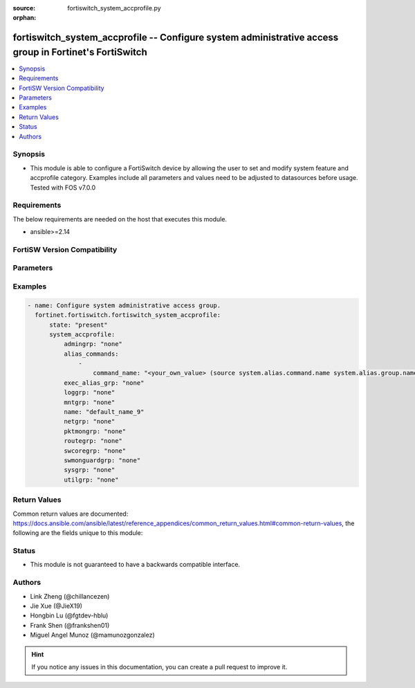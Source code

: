 :source: fortiswitch_system_accprofile.py

:orphan:

.. fortiswitch_system_accprofile:

fortiswitch_system_accprofile -- Configure system administrative access group in Fortinet's FortiSwitch
+++++++++++++++++++++++++++++++++++++++++++++++++++++++++++++++++++++++++++++++++++++++++++++++++++++++

.. versionadded:: 1.0.0

.. contents::
   :local:
   :depth: 1


Synopsis
--------
- This module is able to configure a FortiSwitch device by allowing the user to set and modify system feature and accprofile category. Examples include all parameters and values need to be adjusted to datasources before usage. Tested with FOS v7.0.0



Requirements
------------
The below requirements are needed on the host that executes this module.

- ansible>=2.14


FortiSW Version Compatibility
-----------------------------


.. raw:: html

 <br>
 <table border="1">
 <tr>
 <td></td><td colspan="1">Supported Version Ranges</td>
 </tr>
 <tr>
 <td>fortiswitch_system_accprofile</td>
 <td><code class="docutils literal notranslate">v7.0.0 -> latest </code></td>
 </tr>
 </table>
 <p>



Parameters
----------


.. raw:: html

    <ul>
    <li> <span class="li-head">enable_log</span> - Enable/Disable logging for task. <span class="li-normal">type: bool</span> <span class="li-required">required: false</span> <span class="li-normal">default: False</span> </li>
    <li> <span class="li-head">member_path</span> - Member attribute path to operate on. <span class="li-normal">type: str</span> </li>
    <li> <span class="li-head">member_state</span> - Add or delete a member under specified attribute path. <span class="li-normal">type: str</span> <span class="li-normal">choices: present, absent</span> </li>
    <li> <span class="li-head">state</span> - Indicates whether to create or remove the object. <span class="li-normal">type: str</span> <span class="li-required">required: true</span> <span class="li-normal">choices: present, absent</span> </li>
    <li> <span class="li-head">system_accprofile</span> - Configure system administrative access group. <span class="li-normal">type: dict</span> </li>
        <ul class="ul-self">
        <li> <span class="li-head">admingrp</span> - Administrative access permission. <span class="li-normal">type: str</span> <span class="li-normal">choices: none, read, read-write</span> </li>
        <li> <span class="li-head">alias_commands</span> - Alias commands (or groups of commands) that can be used by this profile. <span class="li-normal">type: list</span> </li>
            <ul class="ul-self">
            <li> <span class="li-head">command_name</span> - Alias command or group name. <span class="li-normal">type: str</span> </li>
            </ul>
        <li> <span class="li-head">exec_alias_grp</span> - Permission to execute alias commands. <span class="li-normal">type: str</span> <span class="li-normal">choices: none, read, read-write</span> </li>
        <li> <span class="li-head">loggrp</span> - Logging access permission. <span class="li-normal">type: str</span> <span class="li-normal">choices: none, read, read-write, w, r, rw</span> </li>
        <li> <span class="li-head">mntgrp</span> - Critical system maintenance access permission. <span class="li-normal">type: str</span> <span class="li-normal">choices: none, read, read-write</span> </li>
        <li> <span class="li-head">name</span> - Profile name. <span class="li-normal">type: str</span> <span class="li-required">required: true</span> </li>
        <li> <span class="li-head">netgrp</span> - Network access permission. <span class="li-normal">type: str</span> <span class="li-normal">choices: none, read, read-write</span> </li>
        <li> <span class="li-head">pktmongrp</span> - Packet and flow capture functionality. <span class="li-normal">type: str</span> <span class="li-normal">choices: none, read, read-write</span> </li>
        <li> <span class="li-head">routegrp</span> - Routing access permission. <span class="li-normal">type: str</span> <span class="li-normal">choices: none, read, read-write</span> </li>
        <li> <span class="li-head">swcoregrp</span> - Switch core access permission. <span class="li-normal">type: str</span> <span class="li-normal">choices: none, read, read-write</span> </li>
        <li> <span class="li-head">swmonguardgrp</span> - Switch monitor and guard feature permission. <span class="li-normal">type: str</span> <span class="li-normal">choices: none, read, read-write</span> </li>
        <li> <span class="li-head">sysgrp</span> - System access permission. <span class="li-normal">type: str</span> <span class="li-normal">choices: none, read, read-write</span> </li>
        <li> <span class="li-head">utilgrp</span> - Utilities access permission. <span class="li-normal">type: str</span> <span class="li-normal">choices: none, read, read-write</span> </li>
        </ul>
    </ul>


Examples
--------

.. code-block:: yaml+jinja
    
    - name: Configure system administrative access group.
      fortinet.fortiswitch.fortiswitch_system_accprofile:
          state: "present"
          system_accprofile:
              admingrp: "none"
              alias_commands:
                  -
                      command_name: "<your_own_value> (source system.alias.command.name system.alias.group.name)"
              exec_alias_grp: "none"
              loggrp: "none"
              mntgrp: "none"
              name: "default_name_9"
              netgrp: "none"
              pktmongrp: "none"
              routegrp: "none"
              swcoregrp: "none"
              swmonguardgrp: "none"
              sysgrp: "none"
              utilgrp: "none"


Return Values
-------------
Common return values are documented: https://docs.ansible.com/ansible/latest/reference_appendices/common_return_values.html#common-return-values, the following are the fields unique to this module:

.. raw:: html

    <ul>

    <li> <span class="li-return">build</span> - Build number of the fortiSwitch image <span class="li-normal">returned: always</span> <span class="li-normal">type: str</span> <span class="li-normal">sample: 1547</span></li>
    <li> <span class="li-return">http_method</span> - Last method used to provision the content into FortiSwitch <span class="li-normal">returned: always</span> <span class="li-normal">type: str</span> <span class="li-normal">sample: PUT</span></li>
    <li> <span class="li-return">http_status</span> - Last result given by FortiSwitch on last operation applied <span class="li-normal">returned: always</span> <span class="li-normal">type: str</span> <span class="li-normal">sample: 200</span></li>
    <li> <span class="li-return">mkey</span> - Master key (id) used in the last call to FortiSwitch <span class="li-normal">returned: success</span> <span class="li-normal">type: str</span> <span class="li-normal">sample: id</span></li>
    <li> <span class="li-return">name</span> - Name of the table used to fulfill the request <span class="li-normal">returned: always</span> <span class="li-normal">type: str</span> <span class="li-normal">sample: urlfilter</span></li>
    <li> <span class="li-return">path</span> - Path of the table used to fulfill the request <span class="li-normal">returned: always</span> <span class="li-normal">type: str</span> <span class="li-normal">sample: webfilter</span></li>
    <li> <span class="li-return">serial</span> - Serial number of the unit <span class="li-normal">returned: always</span> <span class="li-normal">type: str</span> <span class="li-normal">sample: FS1D243Z13000122</span></li>
    <li> <span class="li-return">status</span> - Indication of the operation's result <span class="li-normal">returned: always</span> <span class="li-normal">type: str</span> <span class="li-normal">sample: success</span></li>
    <li> <span class="li-return">version</span> - Version of the FortiSwitch <span class="li-normal">returned: always</span> <span class="li-normal">type: str</span> <span class="li-normal">sample: v7.0.0</span></li>
    </ul>

Status
------

- This module is not guaranteed to have a backwards compatible interface.


Authors
-------

- Link Zheng (@chillancezen)
- Jie Xue (@JieX19)
- Hongbin Lu (@fgtdev-hblu)
- Frank Shen (@frankshen01)
- Miguel Angel Munoz (@mamunozgonzalez)


.. hint::
    If you notice any issues in this documentation, you can create a pull request to improve it.
